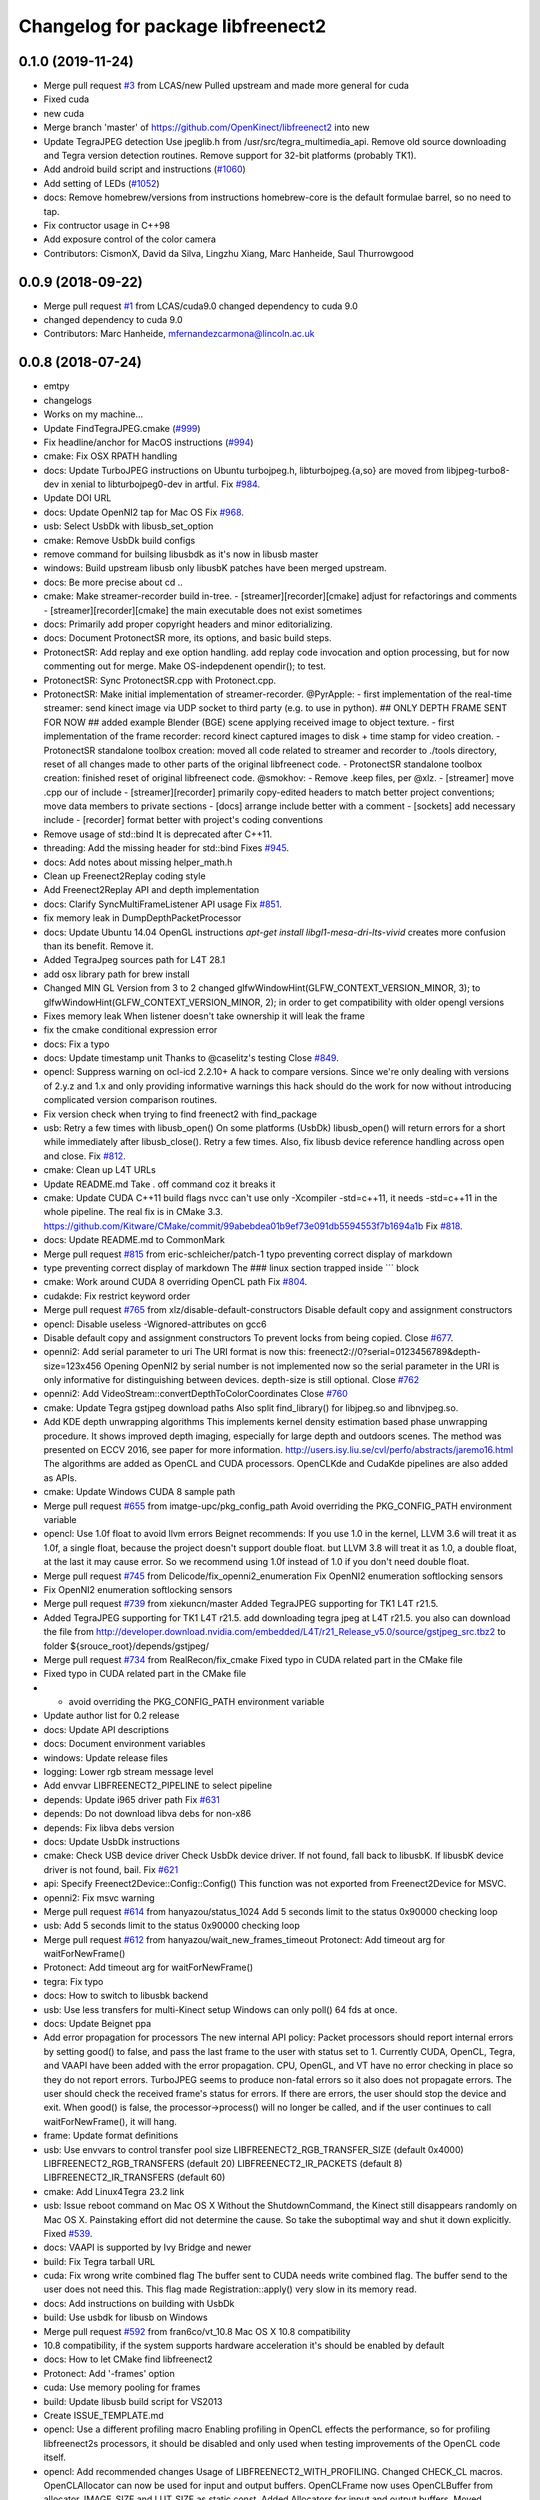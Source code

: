 ^^^^^^^^^^^^^^^^^^^^^^^^^^^^^^^^^^
Changelog for package libfreenect2
^^^^^^^^^^^^^^^^^^^^^^^^^^^^^^^^^^

0.1.0 (2019-11-24)
------------------
* Merge pull request `#3 <https://github.com/LCAS/libfreenect2/issues/3>`_ from LCAS/new
  Pulled upstream and made more general for cuda
* Fixed cuda
* new cuda
* Merge branch 'master' of https://github.com/OpenKinect/libfreenect2 into new
* Update TegraJPEG detection
  Use jpeglib.h from /usr/src/tegra_multimedia_api.
  Remove old source downloading and Tegra version detection routines.
  Remove support for 32-bit platforms (probably TK1).
* Add android build script and instructions (`#1060 <https://github.com/LCAS/libfreenect2/issues/1060>`_)
* Add setting of LEDs (`#1052 <https://github.com/LCAS/libfreenect2/issues/1052>`_)
* docs: Remove homebrew/versions from instructions
  homebrew-core is the default formulae barrel, so no need to tap.
* Fix contructor usage in C++98
* Add exposure control of the color camera
* Contributors: CismonX, David da Silva, Lingzhu Xiang, Marc Hanheide, Saul Thurrowgood

0.0.9 (2018-09-22)
------------------
* Merge pull request `#1 <https://github.com/LCAS/libfreenect2/issues/1>`_ from LCAS/cuda9.0
  changed dependency to cuda 9.0
* changed dependency to cuda 9.0
* Contributors: Marc Hanheide, mfernandezcarmona@lincoln.ac.uk

0.0.8 (2018-07-24)
------------------
* emtpy
* changelogs
* Works on my machine...
* Update FindTegraJPEG.cmake (`#999 <https://github.com/LCAS/libfreenect2/issues/999>`_)
* Fix headline/anchor for MacOS instructions (`#994 <https://github.com/LCAS/libfreenect2/issues/994>`_)
* cmake: Fix OSX RPATH handling
* docs: Update TurboJPEG instructions on Ubuntu
  turbojpeg.h, libturbojpeg.{a,so} are moved from libjpeg-turbo8-dev in xenial to libturbojpeg0-dev in artful.
  Fix `#984 <https://github.com/LCAS/libfreenect2/issues/984>`_.
* Update DOI URL
* docs: Update OpenNI2 tap for Mac OS
  Fix `#968 <https://github.com/LCAS/libfreenect2/issues/968>`_.
* usb: Select UsbDk with libusb_set_option
* cmake: Remove UsbDk build configs
* remove command for builsing libusbdk as it's now in libusb master
* windows: Build upstream libusb only
  libusbK patches have been merged upstream.
* docs: Be more precise about cd ..
* cmake: Make streamer-recorder build in-tree.
  - [streamer][recorder][cmake] adjust for refactorings and comments
  - [streamer][recorder][cmake] the main executable does not exist sometimes
* docs: Primarily add proper copyright headers and minor editorializing.
* docs: Document ProtonectSR more, its options, and basic build steps.
* ProtonectSR: Add replay and exe option handling.
  add replay code invocation and option processing, but for now
  commenting out for merge. Make OS-indepdenent opendir(); to test.
* ProtonectSR: Sync ProtonectSR.cpp with Protonect.cpp.
* ProtonectSR: Make initial implementation of streamer-recorder.
  @PyrApple:
  - first implementation of the real-time streamer:
  send kinect image via UDP socket to third party
  (e.g. to use in python).
  ## ONLY DEPTH FRAME SENT FOR NOW ##
  added example Blender (BGE) scene applying
  received image to object texture.
  - first implementation of the frame recorder:
  record kinect captured images to disk
  + time stamp for video creation.
  - ProtonectSR standalone toolbox creation: moved all code related
  to streamer and recorder to ./tools directory, reset of all
  changes made to other parts of the original libfreenect code.
  - ProtonectSR standalone toolbox creation:
  finished reset of original libfreenect code.
  @smokhov:
  - Remove .keep files, per @xlz.
  - [streamer] move .cpp our of include
  - [streamer][recorder] primarily copy-edited headers to match better
  project conventions; move data members to private sections
  - [docs] arrange include better with a comment
  - [sockets] add necessary include
  - [recorder] format better with project's coding conventions
* Remove usage of std::bind
  It is deprecated after C++11.
* threading: Add the missing header for std::bind
  Fixes `#945 <https://github.com/LCAS/libfreenect2/issues/945>`_.
* docs: Add notes about missing helper_math.h
* Clean up Freenect2Replay coding style
* Add Freenect2Replay API and depth implementation
* docs: Clarify SyncMultiFrameListener API usage
  Fix `#851 <https://github.com/LCAS/libfreenect2/issues/851>`_.
* fix memory leak in DumpDepthPacketProcessor
* docs: Update Ubuntu 14.04 OpenGL instructions
  `apt-get install libgl1-mesa-dri-lts-vivid` creates more confusion than its benefit. Remove it.
* Added TegraJpeg sources path for L4T 28.1
* add osx library path for brew install
* Changed MIN GL Version from 3 to 2
  changed glfwWindowHint(GLFW_CONTEXT_VERSION_MINOR, 3); to glfwWindowHint(GLFW_CONTEXT_VERSION_MINOR, 2); in order to get compatibility with older opengl versions
* Fixes memory leak
  When listener doesn't take ownership it will leak the frame
* fix the cmake conditional expression error
* docs: Fix a typo
* docs: Update timestamp unit
  Thanks to @caselitz's testing
  Close `#849 <https://github.com/LCAS/libfreenect2/issues/849>`_.
* opencl: Suppress warning on ocl-icd 2.2.10+
  A hack to compare versions. Since we're only dealing with
  versions of 2.y.z and 1.x and only providing informative
  warnings this hack should do the work for now without
  introducing complicated version comparison routines.
* Fix version check when trying to find freenect2 with find_package
* usb: Retry a few times with libusb_open()
  On some platforms (UsbDk) libusb_open() will return errors for a
  short while immediately after libusb_close(). Retry a few times.
  Also, fix libusb device reference handling across open and close.
  Fix `#812 <https://github.com/LCAS/libfreenect2/issues/812>`_.
* cmake: Clean up L4T URLs
* Update README.md
  Take . off command coz it breaks it
* cmake: Update CUDA C++11 build flags
  nvcc can't use only -Xcompiler -std=c++11, it needs -std=c++11 in the whole
  pipeline.
  The real fix is in CMake 3.3.
  https://github.com/Kitware/CMake/commit/99abebdea01b9ef73e091db5594553f7b1694a1b
  Fix `#818 <https://github.com/LCAS/libfreenect2/issues/818>`_.
* docs: Update README.md to CommonMark
* Merge pull request `#815 <https://github.com/LCAS/libfreenect2/issues/815>`_ from eric-schleicher/patch-1
  typo preventing correct display of markdown
* type preventing correct display of markdown
  The ### linux section trapped inside \`\`\` block
* cmake: Work around CUDA 8 overriding OpenCL path
  Fix `#804 <https://github.com/LCAS/libfreenect2/issues/804>`_.
* cudakde: Fix restrict keyword order
* Merge pull request `#765 <https://github.com/LCAS/libfreenect2/issues/765>`_ from xlz/disable-default-constructors
  Disable default copy and assignment constructors
* opencl: Disable useless -Wignored-attributes on gcc6
* Disable default copy and assignment constructors
  To prevent locks from being copied.
  Close `#677 <https://github.com/LCAS/libfreenect2/issues/677>`_.
* openni2: Add serial parameter to uri
  The URI format is now this:
  freenect2://0?serial=0123456789&depth-size=123x456
  Opening OpenNI2 by serial number is not implemented now
  so the serial parameter in the URI is only informative for
  distinguishing between devices. depth-size is still optional.
  Close `#762 <https://github.com/LCAS/libfreenect2/issues/762>`_
* openni2: Add VideoStream::convertDepthToColorCoordinates
  Close `#760 <https://github.com/LCAS/libfreenect2/issues/760>`_
* cmake: Update Tegra gstjpeg download paths
  Also split find_library() for libjpeg.so and libnvjpeg.so.
* Add KDE depth unwrapping algorithms
  This implements kernel density estimation based phase unwrapping
  procedure. It shows improved depth imaging, especially for large depth and
  outdoors scenes. The method was presented on ECCV 2016, see paper for more
  information.
  http://users.isy.liu.se/cvl/perfo/abstracts/jaremo16.html
  The algorithms are added as OpenCL and CUDA processors. OpenCLKde and CudaKde
  pipelines are also added as APIs.
* cmake: Update Windows CUDA 8 sample path
* Merge pull request `#655 <https://github.com/LCAS/libfreenect2/issues/655>`_ from imatge-upc/pkg_config_path
  Avoid overriding the PKG_CONFIG_PATH environment variable
* opencl: Use 1.0f float to avoid llvm errors
  Beignet recommends:
  If you use 1.0 in the kernel, LLVM 3.6 will treat it as 1.0f, a
  single float, because the project doesn't support double float.
  but LLVM 3.8 will treat it as 1.0, a double float, at the last
  it may cause error.  So we recommend using 1.0f instead of 1.0
  if you don't need double float.
* Merge pull request `#745 <https://github.com/LCAS/libfreenect2/issues/745>`_ from Delicode/fix_openni2_enumeration
  Fix OpenNI2 enumeration softlocking sensors
* Fix OpenNI2 enumeration softlocking sensors
* Merge pull request `#739 <https://github.com/LCAS/libfreenect2/issues/739>`_ from xiekuncn/master
  Added TegraJPEG supporting for TK1 L4T r21.5.
* Added TegraJPEG supporting for TK1 L4T r21.5.
  add downloading tegra jpeg at L4T r21.5.
  you also can download the file from http://developer.download.nvidia.com/embedded/L4T/r21_Release_v5.0/source/gstjpeg_src.tbz2 to folder ${srouce_root}/depends/gstjpeg/
* Merge pull request `#734 <https://github.com/LCAS/libfreenect2/issues/734>`_ from RealRecon/fix_cmake
  Fixed typo in CUDA related part in the CMake file
* Fixed typo in CUDA related part in the CMake file
* - avoid overriding the PKG_CONFIG_PATH environment variable
* Update author list for 0.2 release
* docs: Update API descriptions
* docs: Document environment variables
* windows: Update release files
* logging: Lower rgb stream message level
* Add envvar LIBFREENECT2_PIPELINE to select pipeline
* depends: Update i965 driver path
  Fix `#631 <https://github.com/LCAS/libfreenect2/issues/631>`_
* depends: Do not download libva debs for non-x86
* depends: Fix libva debs version
* docs: Update UsbDk instructions
* cmake: Check USB device driver
  Check UsbDk device driver. If not found, fall back to libusbK.
  If libusbK device driver is not found, bail.
  Fix `#621 <https://github.com/LCAS/libfreenect2/issues/621>`_
* api: Specify Freenect2Device::Config::Config()
  This function was not exported from Freenect2Device for MSVC.
* openni2: Fix msvc warning
* Merge pull request `#614 <https://github.com/LCAS/libfreenect2/issues/614>`_ from hanyazou/status_1024
  Add 5 seconds limit to the status 0x90000 checking loop
* usb: Add 5 seconds limit to the status 0x90000 checking loop
* Merge pull request `#612 <https://github.com/LCAS/libfreenect2/issues/612>`_ from hanyazou/wait_new_frames_timeout
  Protonect: Add timeout arg for waitForNewFrame()
* Protonect: Add timeout arg for waitForNewFrame()
* tegra: Fix typo
* docs: How to switch to libusbk backend
* usb: Use less transfers for multi-Kinect setup
  Windows can only poll() 64 fds at once.
* docs: Update Beignet ppa
* Add error propagation for processors
  The new internal API policy:
  Packet processors should report internal errors by setting
  good() to false, and pass the last frame to the user with
  status set to 1.
  Currently CUDA, OpenCL, Tegra, and VAAPI have been added
  with the error propagation. CPU, OpenGL, and VT have no
  error checking in place so they do not report errors.
  TurboJPEG seems to produce non-fatal errors so it also
  does not propagate errors.
  The user should check the received frame's status
  for errors. If there are errors, the user should stop the
  device and exit.
  When good() is false, the processor->process()
  will no longer be called, and if the user continues to
  call waitForNewFrame(), it will hang.
* frame: Update format definitions
* usb: Use envvars to control transfer pool size
  LIBFREENECT2_RGB_TRANSFER_SIZE (default 0x4000)
  LIBFREENECT2_RGB_TRANSFERS (default 20)
  LIBFREENECT2_IR_PACKETS (default 8)
  LIBFREENECT2_IR_TRANSFERS (default 60)
* cmake: Add Linux4Tegra 23.2 link
* usb: Issue reboot command on Mac OS X
  Without the ShutdownCommand, the Kinect still disappears randomly
  on Mac OS X. Painstaking effort did not determine the cause.
  So take the suboptimal way and shut it down explicitly.
  Fixed `#539 <https://github.com/LCAS/libfreenect2/issues/539>`_.
* docs: VAAPI is supported by Ivy Bridge and newer
* build: Fix Tegra tarball URL
* cuda: Fix wrong write combined flag
  The buffer sent to CUDA needs write combined flag.  The buffer send
  to the user does not need this.
  This flag made Registration::apply() very slow in its memory read.
* docs: Add instructions on building with UsbDk
* build: Use usbdk for libusb on Windows
* Merge pull request `#592 <https://github.com/LCAS/libfreenect2/issues/592>`_ from fran6co/vt_10.8
  Mac OS X 10.8 compatibility
* 10.8 compatibility, if the system supports hardware acceleration it's should be enabled by default
* docs: How to let CMake find libfreenect2
* Protonect: Add '-frames' option
* cuda: Use memory pooling for frames
* build: Update libusb build script for VS2013
* Create ISSUE_TEMPLATE.md
* opencl: Use a different profiling macro
  Enabling profiling in OpenCL effects the performance, so for
  profiling libfreenect2s processors, it should be disabled and only
  used when testing improvements of the OpenCL code itself.
* opencl: Add recommended changes
  Usage of LIBFREENECT2_WITH_PROFILING.
  Changed CHECK_CL macros.
  OpenCLAllocator can now be used for input and output buffers.
  OpenCLFrame now uses OpenCLBuffer from allocator.
  IMAGE_SIZE and LUT_SIZE as static const.
  Added Allocators for input and output buffers.
  Moved allocate_opencl to top.
  Added good() method.
* opencl: Use more concise error checking macro
  Changed filling methods to return a bool on success, making macro
  LOG_CL_ERROR obsolete.
* opencl: Add optional profiling
  Added (optional) profiling of OpenCL kernels.
  Reverted back to calculating sine and cosine on the GPU.
* opencl: Use pinned memory buffers and frames
* opencl: allocate OpenCL buffers on initialization
  Removed arrays for tables and allocated OpenCL buffers on
  initialization.
  loadXZTables, loadLookupTable and loadP0TablesFromCommandResponse
  will now directly write to the OpenCL buffers.
* opencl: Use precomputed sin/cos tables
  Instead of computing the sine and cosine for the p0 table and the
  phases on the GPU, they are now precomputed once on the CPU.
  Details: Replaced sin(a+b) by sin(a)*cos(b)+cos(a)*sin(b), where
  sin(a),cos(b),cos(a),sin(b) are stored in a LUT.  Simplyfied
  processPixelStage1 code and removed processMeasurementTriple.
  Moved one if from decodePixelMeasurement to processPixelStage1.
  Removed the first part of `valid && any(...)` because valid has been
  checked before.
* Merge pull request `#583 <https://github.com/LCAS/libfreenect2/issues/583>`_ from fran6co/vt_10.9
  Using 10.9 available API for VideoToolbox
* Using 10.9 available API for VideoToolbox
* logging: Add an option to collect profiling
  Use cmake -DENABLE_PROFILING=ON (OFF by default).
* threading: Set thread names for perf
* Protonect: Add argument to select GPU
* cmake: Build CUDA 6.5 object without C++11
  CUDA 7.0 is the first version that supports C++11.
  Though linking C++11 objects with non-C++11 ones is problematic.
* logging: Remove std::string from internal API
  The internal logging API is used by the CUDA processor.
  For CUDA 6.5 and -DENABLE_CXX11=ON, the cuda object is compiled
  with C++98 and other objects with C++11. Thus remove std::string
  for being incompatible ABI across C++98 and C++11.
* docs: Add instructions about Jetson and others
* tegra: Add build support
* tegra: Add Tegra JPEG decoder
* Merge pull request `#575 <https://github.com/LCAS/libfreenect2/issues/575>`_ from fran6co/patch-1
  Error when using C++11 std threading
* Error when using C++11 std threading
* allocator: Use unique_lock for condvar
  Fix a FTBFS with C++11.
* vaapi: Fix a missed vaUnmap
* docs: Add CUDA instructions
* cmake: Fix path separator being escaped on Windows
* cuda: Use zerocopy pinned memory
* cuda: Optimize math
* cuda: Add build support
* cuda: Add CUDA depth processor
* docs: Update Windows OpenCL download
  Intel OpenCL SDK 2016 is available for download
* build: Update libusb build script
  Josh Blake's winiso is now broken by merge conflicts.
  Provide a new libusb winiso branch to solve the conflicts.
* usb: Do not reboot
  Freenect2Device::close() issues ShutdownCommand which reboots
  the device and makes it disappear for 3 seconds.
  Do not do that.
* Fix a memory leak
* vaapi: Use zerocopy memory pool for frames
* sync listener: discard new frames if not released
  Before the user releases the frame map, SyncMultiFrameListener
  saves the frame within. SyncMultiFrameListener also discards
  new frames after it already saves one frame. This effectively
  creates a triple buffer, and is not supported by PoolAllocator
  of size 2.
  To remove the triple buffer, now SyncMultiFrameListener returns
  false and does not save any frames before the user releases
  the frame map.
* allocator: Handle unordered allocate()/free()
  Due to the frame listener API, its exchange of frames will be
  unordered unlike that between stream parsers and processors.
  `lock(); next = !next` cannot handle unordered allocate()/
  free(). `try_lock(); lock();` will waste time on the second
  when the first becomes available shortly after.
  Use a conditional variable to handle this.
* cmake: Print feature list
* docs: Add VAAPI dependency instructions
* vaapi: Use more zero-copy operations
  Provide memory-mapped packet buffers allocated by VA-API to the
  RGB stream parser to save a 700KB malloc & memcpy.
  Reuse decoding results from the first JPEG packet for all
  following packets, assuming JPEG coding parameters do not change
  based on some testing.
* vaapi: Remove a 8MB memcpy
* vaapi: Add build support
* vaapi: Add VA-API JPEG decoder
* Refactor DoubleBuffer with memory pools
* Change *RgbPacketProcessor::process() to public
  It was somehow protected accidentally.
* Merge pull request `#574 <https://github.com/LCAS/libfreenect2/issues/574>`_ from hanyazou/delay_start_stream
  Delay start stream in OpenNI2 driver
* openni2: Delay start streaming
* openni2: Add Freenect2Driver::DriverImpl class
* Fix zero length resources array
* vt: Remove incorrectly marked API
* docs: Rewrite README build instructions
* usb: Fix typos in error reporting
  The typos made iai_kinect2 hang.
  Fixes `#570 <https://github.com/LCAS/libfreenect2/issues/570>`_
* Set 0.2 version (in development, not released)
* cmake: Fix old find_package UPPERCASE_FOUND
  We use OriginalCase_FOUND to detect package presence,
  but old CMake only provides UPPERCASE_FOUND.
  Use FOUND_VAR to specify OriginalCase_FOUND.
* cmake: Detect missing rgb processor at build time
  Users get segfaults when they built the new code with
  the old CMake cache, which has no support macro of TurboJPEG.
* Remove test_opengl_depth_packet_processor.cpp
  Dumping of raw USB data and device tables is now provided by
  Dump Processors.
* usb: Add more error checking
  Except in Freenect2Device::stop(), which tries the best to stop.
* usb: Move byte parsing code to response.h
  Out from libfreenect2.cpp
  Also unify the response variable type in parsing functions
  to std::vector from (const unsigned char *, int).
* usb: Check CommandTransaction received length
* usb: Add error reporting to CommandTransaction
  Fix memory management with std::vector
* Add ability to disable RGB or depth stream
  Users want to save USB bandwidth and CPU if they don't use
  RGB or depth.
  Add new `startStreams(bool rgb, bool depth)` to Freenect2Device
  Add options `-norgb -nodepth` to Protonect
* Revert "Fallback is always TurboJPEG"
  This reverts commit c3f9aaeac19be3c19f543881e32696ff7f1ba7bc.
  I changed the original commit to use TurboJpegRgbPacketProcessor
  as the fallback always without checking its macro. It would FTBFS
  when TurboJPEG is not enabled.
* Missing frame parameters
* Fallback is always TurboJPEG
* Merge pull request `#365 <https://github.com/LCAS/libfreenect2/issues/365>`_ from fran6co/vt_rgb
  New VideoToolbox rgb packet processor
* New VideoToolbox rgb packet processor
  Mac OS X >= 10.8 has hardware accelerated jpeg decoding (a bit hidden)
* Merge pull request `#549 <https://github.com/LCAS/libfreenect2/issues/549>`_ from matthieu-ft/master
  registration: Add depth-only methods
* registration: Add depth-only methods
  - undistortDepth() is the equivalent for apply() but without color
  - getPointXYZ() is the equivalent for getPointXYZRGB() without color
  This commit enables to work only with the depth without having to process the color image.
  Indeed, the implementation forces you so far to register the color image if you want
  to compute any 3D Point associated with a pixel value. This is time consuming and
  critical for applications that require to be run in real time.
* Merge pull request `#554 <https://github.com/LCAS/libfreenect2/issues/554>`_ from brendandburns/master
  dump: Add accessors for the various depth tables.
* Add accessors for the various depth tables.
* Merge pull request `#551 <https://github.com/LCAS/libfreenect2/issues/551>`_ from brendandburns/master
  Add a dump depth processor.  Reactivate the RGB dump processor.
* Add a dump depth processor.  Reactivate the RGB dump processor.
  Add a dump pipeline.
* Add Zenodo DOI badge
* docs: Provide a PPA for OpenNI2 on trusty
* cpu: Split case of r1yi bigger than 352
  Due to known range of the x coordinate, "rizi >> 4" cannot go beyond 352.
  The only way to get there is due to having an out-of-bound pixel (x, y) coordinate.
  Therefore, "return lut11to16[0]" happens only for a true boolean condition.
* cpu: Merge booleans, eliminate bfi and r4wi
* cpu: Move 'data' access function
  To the point where it is needed.
* cpu: Refactor processMeasurementTriple
* Adding in CLI -help option and -version option
* Merge pull request `#523 <https://github.com/LCAS/libfreenect2/issues/523>`_ from xlz/openni2
  OpenNI2 driver
* tools: Add mkcontrib.py
* openni2: Fix compiler warnings and extra headers
* openni2: Move method definitions out of headers
* openni2: Add build instructions
* openni2: Refactor setVideoMode() and getSensorInfo() in VideoStream class
* openni2: Add OpenKinect Project's license headers
* openni2: Use OpenNI2 logging functions/classes
* openni2: Add timestamp on the frames
* openni2: Add registration
  @HenningJ has the following contribution to this commit:
  Change copying of color images to reflect the change from BGR
  to BGRX color format.
* openni2: Add IrStream class
* openni2: Add proper build system
  make install to copy libfreenect2-openni2* to lib/OpenNI2/Drivers.
  make install-openni2 to cmake -E copy_directory OpenNI2/Drivers
* openni2: Adapt to libfreenect2 API
  Test with /opt/OpenNI2/Tools/NiViewer.
* openni2: Copy OpenNI2-FreenectDriver
  From libfreenect 89f77f6d2c23876936af65766a4c140898bc3ea8
* Add a maintainer
* Merge pull request `#530 <https://github.com/LCAS/libfreenect2/issues/530>`_ from xlz/release-cleanup
  Release cleanup, fix memleaks, packaging helpers.
* Merge pull request `#520 <https://github.com/LCAS/libfreenect2/issues/520>`_ from xlz/macosx-opengl32
  opengl: Lower version to 3.2 for older Mac OSX
* Add windows packaging script and text
* Merge pull request `#526 <https://github.com/LCAS/libfreenect2/issues/526>`_ from xlz/libusb-msvc2015
  Update libusb build script for msvc 2015
* Update libusb build script for msvc 2015
  libusb upstream has merged msvc 2015 support.
* Merge pull request `#521 <https://github.com/LCAS/libfreenect2/issues/521>`_ from xlz/usb-troubleshooting
  Usb troubleshooting docs, closes `#516 <https://github.com/LCAS/libfreenect2/issues/516>`_.
* cmake: Fix a typo in FindLibUSB.cmake
  This typo made it unclear why libusb is not found.
  Reported in `#459 <https://github.com/LCAS/libfreenect2/issues/459>`_, `#512 <https://github.com/LCAS/libfreenect2/issues/512>`_, `#458 <https://github.com/LCAS/libfreenect2/issues/458>`_, `#495 <https://github.com/LCAS/libfreenect2/issues/495>`_.
* docs: Mitigate memory fragmentation
  Reported in `#516 <https://github.com/LCAS/libfreenect2/issues/516>`_.
* usb: Suggest LIBUSB_DEBUG=3 for troubleshooting
  LIBUSB_DEBUG=4 is too verbose and mostly useless.
* opengl: Lower version to 3.2 for older Mac OSX
  Proposed by @robozo in `#519 <https://github.com/LCAS/libfreenect2/issues/519>`_.
* Update README.md
* Add missing comment about onNewFrame return value
  Discussion in `#353 <https://github.com/LCAS/libfreenect2/issues/353>`_
* Update README.md
* Update README.md
* typo fix
* extend TOC
* typo fix
* add TOC with link to API docs
* Plug some memory leaks
  viewer.{h,cpp} are ignored this time.
* Fix up coding style to suppress -Wall warnings
* cmake: Add release versioning variables
  Also use shared library versioning .so.x.y.z
  To create a new release, edit the main CMakeLists.txt and change
  PROJECT_VER_PATCH, _MINOR, or _MAJOR.
  CMake's builtin PROJECT_VERSION\_* variables are not backward
  compatible and not used here.
* Organize miscellaneous platform specific files
* docs: Remove GPL Doxyfile comments
  These comments come from Doxygen code and are licensed under GPL
  only. To avoid incompatibility with Apache license, remove them.
* docs: Organize docs and doxygen files together
* Merge pull request `#507 <https://github.com/LCAS/libfreenect2/issues/507>`_ from xlz/preemptive-api-expansion
  Preemptive API expansion
* Merge pull request `#499 <https://github.com/LCAS/libfreenect2/issues/499>`_ from RyanGordon/viewer_memory_leak_fix
  Fix Memory Leak in Viewer.cpp
* Merge pull request `#494 <https://github.com/LCAS/libfreenect2/issues/494>`_ from xlz/mostly-usb-fixes
  Mostly usb fixes
* api: Add status and pixel format fields to Frame
* api: Add return values to Freenect2Device methods
* examples: Show how to pause
* Deallocate VAO and VBO in viewer.cpp so that memory doesn't leak within the GL library
* usb: Add proper warmup sequence
* usb: Request exact size in bulk transfers
  To avoid a lot of
  WARN Event TRB for slot 1 ep 2 with no TDs queued?
  in dmesg.
* usb: Print correct firmware version number
  Blob `#3 <https://github.com/LCAS/libfreenect2/issues/3>`_ is the main one in the firmware's 7 blobs, and should
  represent version of other blobs, except the bootloader blobs
  which is never updated and not to be bothered with about their
  versions.
  The official SDK uses only blob `#3 <https://github.com/LCAS/libfreenect2/issues/3>`_ to report the version. Use it
  for the version number here.
* opencl: Make Beignet to work by default
  Beignet performs self-test and fails for Haswell and kernel 4.0-.
  These environment variables override the self-test.
  Set the variables by default:
  export OCL_IGNORE_SELF_TEST=1
  export OCL_STRICT_CONFORMANCE=0
* Merge pull request `#486 <https://github.com/LCAS/libfreenect2/issues/486>`_ from RyanGordon/bug/protonect_fullwindow_render
  Viewer Scaling Fix
* Fixing slight cropping within viewer
* Patch for viewer scaling in retina displays, contributed by @pookiefoof
* Merge pull request `#490 <https://github.com/LCAS/libfreenect2/issues/490>`_ from xlz/msvc-symbol-resolving
  Fix MSVC FTBFS, closes `#489 <https://github.com/LCAS/libfreenect2/issues/489>`_
* api: Revert workaround in cdd4f06
  The workaround broke MSVC building. MSVC refuses to resolve the
  symbol because the return type is different, which was the
  point of the workaround.
  Alternative workarounds would make it more a mess. I have sent a
  patch to iai_kinect2 directly to use new API.
* Fixing width/height calculation so that each of the 4 viewports has a equal share of the viewer
* Merge branch 'master' into bug/protonect_fullwindow_render
* Merge pull request `#477 <https://github.com/LCAS/libfreenect2/issues/477>`_ from xlz/api-docs
  API documentation
* docs: Remove duplicate comments in the code
  Some comments in the code are duplicate of those in the headers.
* docs: Add all API documentation
  Also fix a few inconsistencies in the code.
* docs: use cmake to configure doxyfile
* api: Follow up refactoring in Registration
* Merge pull request `#484 <https://github.com/LCAS/libfreenect2/issues/484>`_ from ludiquechile/patch-1
  registration.cpp merge fix
* registration.cpp merge fix
  https://github.com/OpenKinect/libfreenect2/pull/441
* Merge pull request `#441 <https://github.com/LCAS/libfreenect2/issues/441>`_ from giacomodabisias/master
  add external allocation parameter for color offset map
* Merge pull request `#479 <https://github.com/LCAS/libfreenect2/issues/479>`_ from xlz/frame-api
  Forward ABI compatibility of Frame
* api: Allow Frame to use external memory
  Frame allocates memory with new[] by default. Provide a way to not
  do that.
* Merge pull request `#476 <https://github.com/LCAS/libfreenect2/issues/476>`_ from xlz/api-cleanup
  API cleanup/refactoring
* cmake: add freenect2_INCLUDE_DIRS
  iai_kinect2 expects this.
* api: Work around setConfiguration in iai_kinect2
  iai_kinect2 used p->getDepthPacketProcessor()->setConfiguration()
  to configure the device. This is deprecated, but here provides
  compatibility for such usage.
* api: Hide private functions in Registation
  Registration class is marked as API. Private functions in
  Registration got exported as symbols.
  Avoid that.
* api: Hide protected function in Freenect2
  Freenect2 class is marked as API. A protected function in
  Freenect2 got exported as a symbol.
  Avoid that.
* api: Remove the abstract class PacketPipeline
  It is a useless duplicate of BasePacketPipeline.
* api: Add a function to configure depth processors
  Since direct access to depth processors is removed, add
  Freenect2Device::setConfiguration() to allow users to
  configure depth processors. This design is consistent with
  IrCameraParams also being processed in Freenect2Device.
* api: Remove packet processors from public API
  Packet processors should not appear in public API. Users never
  directly interact with these classes.
* api: Move packet processor headers to internal
  File moving only.
  Prepare to remove packet processor classes from public API.
* Merge pull request `#465 <https://github.com/LCAS/libfreenect2/issues/465>`_ from stfuchs/feature/camera-settings
  Feature/camera settings
* Merge pull request `#472 <https://github.com/LCAS/libfreenect2/issues/472>`_ from xlz/opencl-platforms
  Add some OpenCL instructions to README
* docs: OpenCL instructions for Mali, Intel etc.
* Merge pull request `#469 <https://github.com/LCAS/libfreenect2/issues/469>`_ from rahulraw/master
  quick README fix
* Merge pull request `#470 <https://github.com/LCAS/libfreenect2/issues/470>`_ from vinouz/patch-1
  Changed gaussian kernel coefficients so that total is 1.0f (was 0.9999999f)
* Update depth_packet_processor.cpp
  Changed gaussian kernel coefficients to have a sum equal to 1.0f
* Update depth_packet_processor.cpp
  Just a check, like in cocktails with 4 thirds....
* quick README fix
* Fixed logic to render the 4 frames in the full window. Also handle window resizing.
* changed default values to 0
* checkout libusb 1.0.20 for manual install, closes `#466 <https://github.com/LCAS/libfreenect2/issues/466>`_
* changed default exposure to 30
* added doxygen comments
* store camera settings in Frame
  Conflicts:
  include/libfreenect2/frame_listener.hpp
  include/libfreenect2/rgb_packet_processor.h
* Merge pull request `#463 <https://github.com/LCAS/libfreenect2/issues/463>`_ from RyanGordon/update_readme
  Updating README to remove no-longer relevant section
* Updating README to remove no-longer relevant section
* typo fix
* Merge pull request `#450 <https://github.com/LCAS/libfreenect2/issues/450>`_ from alberth/cmake_doxygen_config
  Add doxygen configuration and target to cmake
* Merge pull request `#429 <https://github.com/LCAS/libfreenect2/issues/429>`_ from xlz/build-cleanup
  Assorted fixes and cleanup for 0.1
* Merge pull request `#435 <https://github.com/LCAS/libfreenect2/issues/435>`_ from fran6co/fix-apple
  Fixes missing subpackets in OS X
* Add doxygen configuration and target to cmake
  After generating the Makefile, documentation is generated by issueing "make
  doc", and ends up in the "doc" sub-directory in the build directory.
* logging: Fix cerr/cout according to level
  Previously the logging level was reversed for adding a None level,
  but the selection of cerr or cout was not reversed. Fix that.
* examples: Output usage by default
* docs: update README.md
* Fixes "subpacket too large", "not all subsequences received" and LIBUSB_ERROR_OTHER errors for OS X
* fixes wrong function parameter comment
* docs: Fix installation scripts
  Mac OSX users should use package managers to install libusb
  and glfw3. cl.hpp no longer needs downloading.
  Fix install_ubuntu.sh to download debs properly for ARM users.
* cmake: Fix MSVC warnings
* opencl: Improve compatibility
  Add a copy FindOpenCL.cmake from CMake 3.1.0 verbatim except the
  CMake BSD license header, and a path edit.
  Check if libOpenCL.so is compatible with CL/cl.h. If not, issue
  a warning, and revert to OpenCL 1.1 for the processor. Otherwise
  use OpenCL 1.2.
  This should provide a proper solution to the issue in `#167 <https://github.com/LCAS/libfreenect2/issues/167>`_.
* opencl: Add a copy of cl.hpp 1.2 from khronos.org
  opencl-headers of Debian stretch+ and Ubuntu wily+ no longer carry
  cl.hpp. Mac OSX Xcode also does not have cl.hpp.
  Use a local copy to avoid asking users to download cl.hpp which
  requires root to install and may break API beyond control of
  libfreenect2.
  This updated local copy will also solve compiling errors
  "_mm_mfence not declared" in `#139 <https://github.com/LCAS/libfreenect2/issues/139>`_ and `#250 <https://github.com/LCAS/libfreenect2/issues/250>`_.
* cmake: Require libusb 1.0.20 on Linux
  Tell users at configure time libusb 1.0.19 does not work.
  But do not enforce this on Windows or Mac OSX.
* opengl: Fix OpenGL 3.1 support on Windows
  Properly check version and report error in the viewer.
  In OpenGL processor, FBOs must have read buffer properly set up.
  It's possible viewer's shader version 330 needs to be ported to
  version 140, but no bugs were encountered at the moment.
* cmake: Copy DLLs with executables on Windows
  Subsumes PR `#282 <https://github.com/LCAS/libfreenect2/issues/282>`_.
* cmake: Use proper output directories
  EXECUTABLE_OUTPUT_PATH and LIBRARY_OUTPUT_PATH are deprecated
  by CMake. Use proper variables and also set up output path
  for DLLs.
* logging: Improve packet loss messages
  Avoid flooding of packet loss messages on Windows because the
  console is very slow.
  Fix packet loss counting.
* cmake: Fix rebuilding error with stale cache files
  check_c_source_compiles would generate wrong files if the user
  does not set correct variables initially even given correct values
  later. Protect against this scenario.
  This should fix `#418 <https://github.com/LCAS/libfreenect2/issues/418>`_.
  Also remove "-MT" flags for MSVC which seems to do no good here.
* cmake: Improve Visual Studio 2015 support
  Add VS 2015 detection.
  Add scripts for building libusb with VS2013/2015 (in a Git Shell).
  Check MS64/dll paths for libusb, following the official binary
  release file structure.
* cmake: Improve find_library and link usage
  According to CMake docs, "link_directories() is rarely necessary".
  Therefore remove link_directories(), and use find_library()
  after pkg_check_modules() to obtain full paths of libraries.
  Because of policy change of CMP0063, only set visibility properties
  for freenect2. Do not make them global.
* cmake: Simplify export.h usage
  Rename it from "libfreenect2/libfreenect2_export.h" to
  <libfreenect2/export.h>.
* fixes memory deallocation
* Merge pull request `#379 <https://github.com/LCAS/libfreenect2/issues/379>`_ from xlz/remove-hardcode
  Generate depth tables with camera parameters
* makes the map for storing the color offset for each depth pixel a function parameter in order to make the user decide the allocation policy
* Merge pull request `#440 <https://github.com/LCAS/libfreenect2/issues/440>`_ from giacomodabisias/master
  fixes missing std::string include in libfreenect2.hpp
* fixes missing std::string include
* Generate depth tables with camera parameters
  The xtable, ztable, and 11to16 LUT can now be generated with
  camera parameters at runtime according to analysis in `#144 <https://github.com/LCAS/libfreenect2/issues/144>`_.
  The tables are generated during Freenect2Device::start(), and
  passed to depth processors.
  Users can provide custom camera parameters at runtime with new
  API: setIrCameraParams(), and setColorCameraParams(), and depth
  processors will use those instead of USB queried parameters.
  File loading functions in depth processors are removed.
  Hardcoded table binary files are removed.
* Merge pull request `#402 <https://github.com/LCAS/libfreenect2/issues/402>`_ from OpenKinect/floe-no-devtype-custom
  Get rid of CL_DEVICE_TYPE_CUSTOM
* Merge branch 'master' into floe-no-devtype-custom
* Merge pull request `#376 <https://github.com/LCAS/libfreenect2/issues/376>`_ from xlz/megarefactor
  0.1 release build system restructuring
* Get rid of CL_DEVICE_TYPE_CUSTOM
* Update README about restructuring
* Use CMake to generate LIBFREENECT2_API macro
* Separate public and internal API
  Several LIBFREENECT_API macros are removed from identifiers that
  are no longer public. Several headers are moved to internal
  directory and no longer exported.
  Build for Protonect out-of-tree with public API only. This provides
  a demo on how to use the public API.
  Protonect will be built by default in libfreenect2, controlled with
  BUILD_EXAMPLES.
* Do not generate resources in source tree
  Move generated config.h and resources.inc.h to build directory.
* Fix libfreenect2 build paths
  Remove Protonect definitions from the main CMakeLists.txt
  to `examples` directory.
  Fix *.bin paths.
  A few line-end whitespace deletions.
* Update .gitignore to new paths
  example/protonect is no more.
* Code restructuring
  Renaming only commit. Will not build.
* Remove old libfreenect2.h
  It can be found in commit history.
* Raise CMake version requirement to 2.18.12.1
  User reported error with 2.18.12 in `#363 <https://github.com/LCAS/libfreenect2/issues/363>`_. It seems before
  2.18.12.1 transitive dependencies are not correctly resolved.
* Allow custom RPATH settings
  Package distributors can use RPATH to specify local libusb.
* Use BUILD_SHARED_LIBS to control library type
  Right now both shared and static libraries are built at once
  without options for configuration.
  Use CMake standard variable BUILD_SHARED_LIBS to control the build
  type. Reusing shared library objects for static one is a bad idea
  because -fPIC results in slower static code with more bloat. Thus
  the option to build both at once is not provided. Users are free
  to rebuild with -DBUILD_SHARED_LIBS=OFF.
  This implements requests in `#292 <https://github.com/LCAS/libfreenect2/issues/292>`_ and `#263 <https://github.com/LCAS/libfreenect2/issues/263>`_, but reverting `#276 <https://github.com/LCAS/libfreenect2/issues/276>`_.
* Merge pull request `#397 <https://github.com/LCAS/libfreenect2/issues/397>`_ from Tabjones/master
  First prototype of computeCoordinates of point cloud
* converted rgb to float, to suit PointXYZRGB pcl structure
* updated getPointXYZRGB function, to compute a single point at a time
* first prototype of computeCoordinates, to be tested
* add comment about problems with PCI-E x1 slots
* Merge pull request `#393 <https://github.com/LCAS/libfreenect2/issues/393>`_ from xlz/macosx-opengl
  Fix GLFW setup on Mac OSX, closes `#386 <https://github.com/LCAS/libfreenect2/issues/386>`_
* opengl: Fix GLFW setup on Mac OSX
  Fix user reported error in `#386 <https://github.com/LCAS/libfreenect2/issues/386>`_.
  On Mac OSX, GLFW must be set up with OpenGL 3.2+, AND forward
  compatible, AND with core profile.
* Merge pull request `#391 <https://github.com/LCAS/libfreenect2/issues/391>`_ from xlz/null-filename
  Check NULL filename in the custom logger
* examples: Check NULL filename in the custom logger
  User reported error of opening NULL filename with debug profile.
* Merge pull request `#372 <https://github.com/LCAS/libfreenect2/issues/372>`_ from fran6co/stdlib
  stdlib threading is only available for c++11
* Merge pull request `#385 <https://github.com/LCAS/libfreenect2/issues/385>`_ from xlz/pr383fixed
  Minor bugfixes (logger, freestore handling), closes `#383 <https://github.com/LCAS/libfreenect2/issues/383>`_
* Fix mem free bug and null pointer error
  When exiting libfreenect2::CpuDepthPacketProcessor::process() is
  called but listener\_ pointer is NULL. Adding checking to listener\_.
  First time deleting not alloced mem pointer buffer\_ will fail.
  When creating Mat buffer\_ set it to NULL.
* Add logger.h and logging.h declaration to CMakeLists.txt
  Remove LOG\_* in external code in viewer.h to fix link error
  Add return to logging.cpp's stopTiming function to fix compile error
* Merge pull request `#380 <https://github.com/LCAS/libfreenect2/issues/380>`_ from alberth/add_doxydocs
  Add: Doxygen documentation comment for many of the classes.
* Add: Doxygen documentation comment for many of the classes.
* Merge pull request `#368 <https://github.com/LCAS/libfreenect2/issues/368>`_ from xlz/intel-opengl
  Intel Mesa OpenGL bug fixes and cleanup
* Output less warnings in depth stream parser
  Assembly errors and lost packets should not flood the log output.
* usb: Improve error reporting
* opengl: Clean up flextGL definitions
  Remove commented definitions. They can be found in commit history.
  Move OpenGL version check out of flextGL, and use LOG\_* macros
  for error reporting.
* opengl: Add error reporting at major positions
* opengl: Work around buggy booleans in Mesa
  Mesa 10.2.9 and older versions are oblivious to a behavior change
  in the CMP instruction on Intel CPU SandyBridge and newer.
  On SandyBridge and newer ones, CMP instruction sets all bits to one
  in dst register (-1) as boolean true value. Before that, only the
  LSB is set to one with other bits being undefined.
  Mesa 10.2.9 and older use XOR instruction on the LSB for the logical
  not operator, which produces -2 as boolean value for !true.
  The value is then used by SEL instruction in mix(), which compares
  the value with zero and does not clear high bits before that,
  selecting wrong components.
  A macro MESA_BUGGY_BOOL_CMP is added to forcibly convert -1 to 1
  for Mesa 10.2.9 and older before logical not result is used for
  mix(). The rest of comparison operators and conditionals are safe
  from this behavior.
  I could not independently reproduce this behavior in a seperate
  standalone problem. It is possibly because instruction generation
  varies from optimization.
  This behavior was fixed in Mesa upstream
  2e51dc838be177a09f60958da7d1d904f1038d9c, only appearing in 10.3+.
* opengl: Fix unsupported F32C3 format on Intel/Mesa
  F32C3 format is not supported on Intel/Mesa making FBOs incomplete.
  Just change F32C3 to F32C4, and vec3 output automatically expands
  to vec4.
  Also add completeness checks to each FBO.
* opengl: Limit texture size to 4k on Intel
  Intel/Mesa has GL_MAX_RECTANGLE_TEXTURE_SIZE=4096, but this was
  asking for 424*10.
  Drop the 10th frame which seems useless now, so the texture size
  works for Intel/Mesa.
* changed minimal opengl version to 3.1
* Merge pull request `#364 <https://github.com/LCAS/libfreenect2/issues/364>`_ from xlz/logging
  Logging refactoring continued
* Work around buggy OpenCL ICD loader
  ocl-icd under 2.2.3 calls dlopen() in its library constructor
  and accesses a thread local variable in the process. This causes
  all subsequent access to any other thread local variables to
  deadlock.
  The bug is fixed in ocl-icd 2.2.4, which is not in stable releases
  in Ubuntu or Debian. Thus this provides a workaround given buggy
  ocl-icd.
  To avoid access to thread local variable, errno, std::ostream
  with unitbuf, and exception handling in libstdc++ cannot be used.
  This commit checks ocl-icd version, and refactor the OpenCL
  processor to not use exceptions. Then disable unitbuf on std::cerr
  and disable all exceptions with -fno-exceptions (when available).
  This commit and the ocl-icd bug do not affect Mac OS X or Windows.
* Allow Protonect to run without a viewer
* Add an example on how to create custom logger
  Also export level2str() in Logger for external use.
* Move timing code into logging system
  Also implement a WithPerfLogging class based on timing code to
  remove duplicate timing code in several processors.
* Use LOG\_* macros in remaining classes
* Separate internal logging.h and API logger.h
  Also add a "None" logging level
  Thus remove NoopLogger, and sort logging levels by verbosity.
* Convert to a global static logger
  Before this commit, logger pointers get passed around through
  inheritance and manually constructed dependency assignment lists.
  The manual management is hard to scale with logging calls which
  can appear anywhere in the code.
  This commit implements a single global static logger for all
  Freenect2 contexts. It still can be replaced by different
  loggers, but only one at a time.
  Now it is the responsibility of each logging point to include
  libfreenect2/logging.h, which is not automatically included.
* Use LOG\_* macros in all classes except packet processors
* Changed LOG\_* macros to prepend function signature
* Initial log api definition
  fixed WithLogImpl::setLog; removed global ConsoleLog instance;
  updated Freenect2 to manage lifetime of Log instance
  renamed Log to Logger
  added LIBFREENECT2_API macro to logging classes
  added environment variable LIBFREENECT2_LOGGER_LEVEL to change
  default logger level, possible values
  'debug','info','warning','error'
  made logger level immutable
* Merge pull request `#374 <https://github.com/LCAS/libfreenect2/issues/374>`_ from fran6co/win32
  Fixes Windows compilation, closes `#373 <https://github.com/LCAS/libfreenect2/issues/373>`_
* Fixes Windows compilation
* stdlib threading is only available for c++11
  Mac OSX doesn't support thread_local, but libfreneect is not using it
* Merge pull request `#362 <https://github.com/LCAS/libfreenect2/issues/362>`_ from xlz/remove-opencv-docs
  Update OpenCV docs
* Remove README.depends.txt
  Total duplicate content from README.md
* Remove OpenCV references from README.md
* Merge pull request `#360 <https://github.com/LCAS/libfreenect2/issues/360>`_ from larshg/master
  Add postfix to have both debug and release libraries.
* Merge pull request `#361 <https://github.com/LCAS/libfreenect2/issues/361>`_ from fran6co/glviewer
  Removes opencv dependency, add OpenGL viewer & own timer class
* Removes Opencv for good
* Creates a timer class
* Fixes some compilation issues on Mac
* Added viewer to Protonect
  Added define for opencv to be able to use either opencv or opengl.
  Removed dublicate of flextGL .c/.h
* removed most of the opencv dependencies
  fixed compilation; fixed segfaults in CpuDepthPacketProcessor; disabled timing
* Merge pull request `#357 <https://github.com/LCAS/libfreenect2/issues/357>`_ from goldhoorn/fix_libusb_find_script
  Corrected handling of DEPENDS_DIR and extended description of it
* Add postfix for havng both debug and release libraries.
* Corrected handling of DEPENDS_DIR and extended description of it
* Merge pull request `#351 <https://github.com/LCAS/libfreenect2/issues/351>`_ from goldhoorn/fix_libusb_find_script
  Correct find_scrpipt for libusb
* Correct find_scrpipt for libusb
  The DEPENDS is only set for a local installation.
  Otherwise the system (global) one should used.
  Furthermore the check if libusb was actually found
  (even reuqired) was broken
* Merge pull request `#345 <https://github.com/LCAS/libfreenect2/issues/345>`_ from AliShug/master
  Remove `roundf()` use from Registration
* Merge pull request `#341 <https://github.com/LCAS/libfreenect2/issues/341>`_ from larshg/master
  Exit on opengl errors
* Remove `roundf()` use from Registration
  Replaces use of `roundf()` function in registration.cpp with `(int)(x +
  0.5f)` to allow compiling on older versions of MSVC.
* Exit on opengl (3.3) error.
  Added more error message if creation of flextgl, glfw or glfwwindow fails.
* Merge pull request `#328 <https://github.com/LCAS/libfreenect2/issues/328>`_ from xlz/macosx-docs
  Mac OS X docs update
* Update README.md
  Include build dependencies: wget, git, autotools
  Do not brew install libusb.
  Do not build turbojpeg from source.
  Do not cmake CMakeLists.txt in source directory.
* Update README.md
* Merge pull request `#326 <https://github.com/LCAS/libfreenect2/issues/326>`_ from floe/frame-align
  make sure data pointer in Frame object is 64-byte aligned
* amend pointer arithmetic (by @xlz), protect internals (by @christiankerl)
* remove useless include
* make sure data pointer in Frame object is 64-byte aligned
* Merge pull request `#324 <https://github.com/LCAS/libfreenect2/issues/324>`_ from floe/opencl-fix
  fix opencl rebuild after config change
* fix opencl rebuild after config change
* Update README.md
* Merge pull request `#317 <https://github.com/LCAS/libfreenect2/issues/317>`_ from floe/registration-hd
  allow supplying an external Frame for the depth buffer
* Merge pull request `#318 <https://github.com/LCAS/libfreenect2/issues/318>`_ from hanyazou/xcode-opencl-header
  Use newer OpenCL include path to save cl.hpp
* Use newer OpenCL include path to save cl.hpp
* allow supplying an external Frame for the depth buffer
* Merge pull request `#293 <https://github.com/LCAS/libfreenect2/issues/293>`_ from HenningJ/opencl-build
  Build OpenCL program as soon as the OpenCL device is initialized
* Merge pull request `#315 <https://github.com/LCAS/libfreenect2/issues/315>`_ from wiedemeyer/open_device_fix
  fixed memory leak in openDevice
* added note to header file.
* fixed memory leak due to unknown state of packet pipeline pointer.
* Update README.md
* Update README.md
* Merge pull request `#308 <https://github.com/LCAS/libfreenect2/issues/308>`_ from HenningJ/patch-1
  Raise required CMake version to 2.8.12
* Raise required CMake version to 2.8.12
* Build OpenCL program as soon as the OpenCL device is initialized.
  Before this, the program was built when the first frame arrives and the following frames were dropped, because building the program takes a while.
  Now, the program is built before the device is started. When the first frame arrives, it only needs to be initialized, which is quite fast.
* Merge pull request `#301 <https://github.com/LCAS/libfreenect2/issues/301>`_ from goldhoorn/comments
  Added comments for lib-names
* Merge pull request `#300 <https://github.com/LCAS/libfreenect2/issues/300>`_ from goldhoorn/fix_turbojpeg
  Extended name of libtubrojpeg for debian packaging
* Added comments for lib-names
* Merge pull request `#289 <https://github.com/LCAS/libfreenect2/issues/289>`_ from goldhoorn/pkg-config
  Added pkg-config file to support external library usages
* Merge pull request `#294 <https://github.com/LCAS/libfreenect2/issues/294>`_ from laborer2008/master
  Various small fixes
* Merge pull request `#299 <https://github.com/LCAS/libfreenect2/issues/299>`_ from xlz/ubuntu-deps
  Fix Ubuntu 14.04 installation issues
* Extended name of libtubrojpeg for debian packaging
* Fix Ubuntu 14.04 installation issues
  On Ubuntu 14.04, libturbojpeg.a and turbojpeg.h are provided by
  libjpeg-turbo8-dev, and libturbojpeg.so.0 is provided by
  libturbojpeg. Both packages are needed for building shared library.
  Also, libglfw3-doc requires unrelated dependency libjs-jquery.
  libglfw3-doc is not required for building and can be removed.
* Variable 'success' is reassigned a value before the old one has been used
* rethrow caught exception instead of creation a new one.
  See details: http://en.cppreference.com/w/cpp/language/throw
* throw operator is an exit point from the function. Next return is unnecessary
* More complete checking of Registration::apply() arguments:
  depth pointer is dereferenced afterwards and therefore should be controlled
* Merge pull request `#290 <https://github.com/LCAS/libfreenect2/issues/290>`_ from hanyazou/libfreenect2-h
  Fix compile error in libfreenect2.h
* Merge pull request `#253 <https://github.com/LCAS/libfreenect2/issues/253>`_ from wiedemeyer/improved_registration
  Added filtering of shadowed color regions to registration
* Fix compile error in libfreenect2.h
* Added pkg-config file to support external library usages
* Changed jpeg processor to always output BGRX format.
  Updated registration and removed handling of 3 byte color images.
  Updated protonect to display color image correct.
* updated protonect due to registration changes.
* small bug fix. always output 4 byte color image and alpha channel is set to zero.
* made filtering optional, but enabled by default.
* registration code can now handle 3 byte and 4 byte color images.
* implemented filtering of shadowed regions.
* added comments, moved an addition out of the loop, simplified color image boundary check.
* Apply will also undistort the depth image.
  Improved speed, there was still a double conversion in one if statement.
* fixed bug and simplified a formula.
* Improved speed of registration by factor 5.
  Changed type for registered image to libfreenect2::Frame, so that it is possible to check for correct size.
  Changed layout of maps to be similar to the image layout.
  Added a map for precomputed y color indices.
* Merge pull request `#276 <https://github.com/LCAS/libfreenect2/issues/276>`_ from floe/static_shared
  create static and shared library from same source build
* Merge pull request `#278 <https://github.com/LCAS/libfreenect2/issues/278>`_ from xlz/refactor-opencl
  Move loadBufferFromResources() to resource.h from OpenCL depth processor
* add special MSVC case for static library name
* Merge pull request `#279 <https://github.com/LCAS/libfreenect2/issues/279>`_ from xlz/docs
  Documentation update
* Docs: update Windows instructions
* Docs: OpenCL on Linux instructions
  Stolen from iai_kinect2.
* Docs: update Linux instructions
* Docs: update Mac OSX instructions
* Docs: update hardware compatibility notes
* Move loadBufferFromResources() to resource.h
  CUDA depth processor will also use this function.
* Merge pull request `#277 <https://github.com/LCAS/libfreenect2/issues/277>`_ from larshg/findlibusbfix
  Add libusb as a path_suffixes - as libusb doesn't have a include folder.
* Merge pull request `#275 <https://github.com/LCAS/libfreenect2/issues/275>`_ from xlz/transfer-pool
  Fix transfer pool thread safety
* Add libusb as a path_suffixes - as libusb doesn't have a include folder.
* create static and shared library from same source build
* move resources.inc to resources.inc.h so cmake knows how to handle it
* Merge pull request `#274 <https://github.com/LCAS/libfreenect2/issues/274>`_ from xlz/cmake
  CMake cleanup
* Fix a path typo in FindLibUSB.cmake
* Fix transfer pool thread safety
  Avoid unsafe access during transfer resubmission by refactoring
  TransferPool using std::vector.
  Wait for all transfers during cancellation.
* Use DEPENDS_DIR to simplify paths
* Clean up FindTurboJPEG.cmake on Linux/Mac/Win
* Fix coding style in FindTurboJPEG.cmake
* Simply FindLibUSB.cmake for Windows
  Also, do not maintain two libusb profiles (Release/Debug).
  The user can choose one to build libfreenect2 against.
* Clean up FindLibUSB.cmake on Linux and Mac OSX
* Move FindLibUsb-1.0.cmake to FindLibUSB.cmake
* Clean up FindGLFW3.cmake
* Merge pull request `#270 <https://github.com/LCAS/libfreenect2/issues/270>`_ from larshg/libusbFixs
  Added depends search path.
* Merge pull request `#269 <https://github.com/LCAS/libfreenect2/issues/269>`_ from larshg/findglfwfixes
  Added default install path to glfw on windows
* Merge pull request `#272 <https://github.com/LCAS/libfreenect2/issues/272>`_ from larshg/Dependsguidewindows
  Getting dependencies on windows.
* Added default install path to glfw on windows for include and lib search paths.
  added static name of glfw libraries.
* formatting
* Merge pull request `#271 <https://github.com/LCAS/libfreenect2/issues/271>`_ from floe/depends_v2
  More modular solution for dependency installation
* Merge pull request `#268 <https://github.com/LCAS/libfreenect2/issues/268>`_ from floe/rpath
  add libusb directory to RPATH
* fix for missing turbojpeg link
* fix pkgconfig path to include depends/ folder
* split dependency installation scripts, use official glfw3 .deb packages
* add libusb directory to RPATH
* Added depends search path.
  Removed old paths and text.
  Added condition if debug is not found to set debug as the release library.
* Merge pull request `#266 <https://github.com/LCAS/libfreenect2/issues/266>`_ from xlz/set-e
  Make install script abort on errors
* Merge pull request `#265 <https://github.com/LCAS/libfreenect2/issues/265>`_ from xlz/macosx-docs
  Quick documentation fix
* Make install script abort on errors
* Documentation fix
  - Fix a typo
  - How to verify USB 3 on Mac OS X
  - How to verify linked libusb
* Use external turbojpeg
  Issue `#184 <https://github.com/LCAS/libfreenect2/issues/184>`_ reported turbojpeg built from source produces corrupted
  output. Use pre-built binary from homebrew for now.
* Merge pull request `#264 <https://github.com/LCAS/libfreenect2/issues/264>`_ from OpenKinect/glfw3_fix
  fix GLFW3 conditional
* Merge pull request `#260 <https://github.com/LCAS/libfreenect2/issues/260>`_ from larshg/findturbojpegfixes
  Missing include and lib for default path on windows.
* Missing include and lib for default path on windows.
  Missing /include and /lib for depends folder.
* fix GLFW3 conditional
* Merge pull request `#259 <https://github.com/LCAS/libfreenect2/issues/259>`_ from OpenKinect/cmake_libusb_1.0
  search for libusb-1.0 instead of libusb
* search for libusb-1.0 instead of libusb
* Merge pull request `#257 <https://github.com/LCAS/libfreenect2/issues/257>`_ from larshg/FixFindLibJPEG
  Streamlined the JPEG and added environment to work on linux/mac too.
* Streamlined the JPEG and added environment to work on linux/mac too.
  Added depends/libjpeg_turbo as search path
* Merge pull request `#68 <https://github.com/LCAS/libfreenect2/issues/68>`_ from larshg/libfreenect2FindLibs
  Added FindLibrary files for various libraries
* Added two missing spaces.
* Changed to have a single enviroment variable.
  So you set it up for either 32 or 64 bits. Not both.
* Removed _DIR from the path variable to be consistent with other libraries.
* Corrected indention.
  Removed Lib found announcement.
  Removed lib was already known.
* Added intelSDK enviroment path.
* Added Findlibraries cmake files, to search for the respective libraries, instead of hardcoding in a sub depend folder.
  Added pkg-config support for linux to find libraries externally.
* Merge pull request `#70 <https://github.com/LCAS/libfreenect2/issues/70>`_ from larshg/libfreenect2headers
  Added header files so they are visible in VS solution tree.
* Merge pull request `#240 <https://github.com/LCAS/libfreenect2/issues/240>`_ from floe/faq
  add a brief (linux-centric) FAQ section
* Added header files, so they are visible in VS solution.
* Merge pull request `#241 <https://github.com/LCAS/libfreenect2/issues/241>`_ from larshg/DublicatedName
  Renamed contrib folder to rules
* Renamed folder
* add a brief (linux-centric) FAQ section
* Merge pull request `#239 <https://github.com/LCAS/libfreenect2/issues/239>`_ from floe/udev
  add udev rules file by @wiedemeyer
* add udev rules file by @wiedemeyer
* Merge pull request `#238 <https://github.com/LCAS/libfreenect2/issues/238>`_ from gaborpapp/cpu-depth-packet-unused-variable-remove
  commented out unused variable from cpu_depth_packet_processor.cpp
* commented out unused variable
* Revert "removed unused variable"
  This reverts commit 7161148b2488a3e0c48afc7dbf4a02c52c1efb60.
* Merge pull request `#236 <https://github.com/LCAS/libfreenect2/issues/236>`_ from wiedemeyer/extended_protonect
  Extension of Protonect to allow selection of pipeline and device
* added check for connected devices.
* fixed type, removed enum, shortened code, initialize serial with default.
* removed unused variable
* Merge pull request `#221 <https://github.com/LCAS/libfreenect2/issues/221>`_ from xlz/stream-parsers
  Improve RGB and depth stream parsers
* Extended Protonect to allow selection of the pipeline and the device via parameters.
* Pass timestamps and sequence numbers
  Pass timestamps and sequence numbers from {rgb,depth} stream
  processors to turbojpeg rgb processor and {cpu,opengl,opencl}
  depth processors, then to rgb and depth frames.
  This commit subsumes PR `#71 <https://github.com/LCAS/libfreenect2/issues/71>`_ by @hovren and `#148 <https://github.com/LCAS/libfreenect2/issues/148>`_ by @MasWag.
* Clean up depth stream parser
  Remove magic footer scanning: may appear in the middle.
  Assume fixed packet size.
* Add detailed RGB stream checking
  Inspect the magic markers at the end of a JPEG frame
  and match the sequence number and length.
  Find out the exact size of the JPEG image for decoders
  that can't handle garbage after JPEG EOI.
* Merge pull request `#227 <https://github.com/LCAS/libfreenect2/issues/227>`_ from laborer2008/master
  Updated error reporting messages
* Merge pull request `#226 <https://github.com/LCAS/libfreenect2/issues/226>`_ from floe/registration
  add convenience method & sample code for registration
* Merge pull request `#225 <https://github.com/LCAS/libfreenect2/issues/225>`_ from hanyazou/master
  Use cl_device_type for clGetDeviceInfo(CL_DEVICE_TYPE) instead of size_t...
* switch to portable unsigned char*
* allocate registration object on freestore
* allocate registered image on freestore
* remove noise by setting skipped pixels to zero
* Correct function name for more error messages
* Merge branch 'master' of https://github.com/laborer2008/libfreenect2
* Actualized error reporting messages in the rgb_packet_stream_parser.cpp .
  According to the history RgbPacketStreamParser::handleNewData() function
  was renamed to RgbPacketStreamParser::onDataReceived().
* use bytes_per_pixel instead of hardcoded value
* Merge pull request `#224 <https://github.com/LCAS/libfreenect2/issues/224>`_ from laborer2008/master
  Fixed shebang for all the depends scripts
* add all-in-one registration convenience function
* remove duplicate undistort_depth call
* Merge branch 'master' into registration
* Use cl_device_type for clGetDeviceInfo(CL_DEVICE_TYPE) instead of size_t.
* Fixed shebang for all the depends scripts
* Merge pull request `#207 <https://github.com/LCAS/libfreenect2/issues/207>`_ from xlz/msvcbug
  Fix FTBFS on ARM introduced in PR `#103 <https://github.com/LCAS/libfreenect2/issues/103>`_
* Fix FTBFS on ARM introduced in PR `#103 <https://github.com/LCAS/libfreenect2/issues/103>`_
  PR `#103 <https://github.com/LCAS/libfreenect2/issues/103>`_ tried to fix a linking issue in Visual Studio 2013 on
  Windows 7. It added multiple explicit template instantiations
  which violates the standard and results in failure to build
  from source on ARM.
  Further testing failed to reproduce the linking issue with
  Visual Studio 2013 on Windows 8.1. Thus this commit removes
  the explicit template instantiations.
* Merge pull request `#166 <https://github.com/LCAS/libfreenect2/issues/166>`_ from larshg/VSSolutionRemove
  Remove the VS solution as it is outdated.
* Merge branch 'master' into registration
* Merge pull request `#171 <https://github.com/LCAS/libfreenect2/issues/171>`_ from gaborpapp/texture-upload-fix
  fixed OpenGLDepthPacketProcessor texture upload
* Merge pull request `#167 <https://github.com/LCAS/libfreenect2/issues/167>`_ from goldhoorn/nvidiafix
  Make opencl processor compiling on newer linux nvidia CL version
* switch to pass-by-value for camera param blocks
* Merge pull request `#111 <https://github.com/LCAS/libfreenect2/issues/111>`_ from gaborpapp/test_opengl-osx-fix
  test_opengl OSX fix
* Merge pull request `#180 <https://github.com/LCAS/libfreenect2/issues/180>`_ from Lyptik/master
  Added <limit> header missing and preventing compiling on Ubuntu 14.04.2
* Merge pull request `#170 <https://github.com/LCAS/libfreenect2/issues/170>`_ from gaborpapp/char-comparison-fix
  fixed char comparison warning
* Merge pull request `#190 <https://github.com/LCAS/libfreenect2/issues/190>`_ from floe/registration
  add basic Registration class based on information by @sh0
* add missing transfer of fields from raw command response
* switch to external structures
* add missing color camera parameters
* store local copy of camera params
* add missing transformation to depth camera coordinates
* Merge pull request `#189 <https://github.com/LCAS/libfreenect2/issues/189>`_ from wiedemeyer/opencl_filter_fix
  fix for opencl implementation of the bilateral filter as discussed in `#183 <https://github.com/LCAS/libfreenect2/issues/183>`_
* fix for opencl implementation of the bilateral filter
* add apply method
* add first part of actual mapping (LUT generation)
* add registration class
* Merge pull request `#179 <https://github.com/LCAS/libfreenect2/issues/179>`_ from blen2r/master
  Added automake to list of dependencies for Ubuntu 14.04
* Added <limit> header missing and preventing compiling on Ubuntu 14.04.2
* Added automake to list of dependencies for Ubuntu 14.04
* fixed OpenGLDepthPacketProcessor texture upload
* fixed char comparison warning
* Make opengl processor compining on newer linux nvidia CL version
* Remove the VS solution as it is outdated.
  Updated README for now
* Merge pull request `#162 <https://github.com/LCAS/libfreenect2/issues/162>`_ from floe/fix_script
  fix typo in shell script variable
* fix typo in shell script variable
* Merge pull request `#149 <https://github.com/LCAS/libfreenect2/issues/149>`_ from christiankerl/update_libusb_dependency
  updated libusb dependency
* Merge pull request `#158 <https://github.com/LCAS/libfreenect2/issues/158>`_ from floe/registration
  add info about intrinsic structure by @sh0
* add info about intrinsic structure as provided by @sh0 in `#41 <https://github.com/LCAS/libfreenect2/issues/41>`_
* Merge pull request `#125 <https://github.com/LCAS/libfreenect2/issues/125>`_ from wuendsch/patch-1
  Update README.md - Ubuntu Dependencies
* updated libusb dependency, removed custom patch
* Merge pull request `#130 <https://github.com/LCAS/libfreenect2/issues/130>`_ from christiankerl/optional_opengl_dependencies
  optional OpenGL dependency
* removed glfw include
* added cmake option to disable OpenGL dependencies; choose DefaultPacketPipeline depending on available processors
* Merge pull request `#129 <https://github.com/LCAS/libfreenect2/issues/129>`_ from christiankerl/replace_glew_with_flextgl
  removed GLEW dependency and use OpenGL function loader generated with flextGL
* Merge pull request `#138 <https://github.com/LCAS/libfreenect2/issues/138>`_ from christiankerl/update_freenect2_cmake_in
  updated freenect2.cmake.in
* Merge pull request `#145 <https://github.com/LCAS/libfreenect2/issues/145>`_ from wiedemeyer/opencl_config_fix
  Fix for OpenCL depth packet processor ignoring min and max depth values from config.
* small fix.
* OpenCL depth packet processor now uses min and max depth from config.
  splitted device and program initialization to enable reconfiguration while processor is running.
* updated freenect2.cmake.in; fixes `#131 <https://github.com/LCAS/libfreenect2/issues/131>`_
* added parameter for parent GLFW window pointer to OpenGLPacketPipeline
* changed global OpenGLBindings object to per instance of OpenGLDepthPacketProcessor
* removed GLEW dependency and use OpenGL function loader generated with flextGL
* Merge pull request `#128 <https://github.com/LCAS/libfreenect2/issues/128>`_ from wiedemeyer/FIX_DEFINITION_OCL
  fix for wrong define name: WITH_OPENCL_SUPPORT -> LIBFREENECT2_WITH_OPENCL_SUPPORT
* fix for wrong define name.
* Merge pull request `#127 <https://github.com/LCAS/libfreenect2/issues/127>`_ from christiankerl/fix_shutdown_name_conflict
  renamed global variable shutdown to protonect_shutdown
* renamed global variable shutdown to protonect_shutdown; fixes `#120 <https://github.com/LCAS/libfreenect2/issues/120>`_
* Merge pull request `#103 <https://github.com/LCAS/libfreenect2/issues/103>`_ from christiankerl/generate_macro_header
  generate header file with platform and build configuration macros
* Merge pull request `#124 <https://github.com/LCAS/libfreenect2/issues/124>`_ from wiedemeyer/ocl_device_selection
  added posibility to select openCL device for depth processing and improved openCL device listing
* Merge pull request `#119 <https://github.com/LCAS/libfreenect2/issues/119>`_ from larshg/openclFix
  OpenCL fixes
* Merge pull request `#113 <https://github.com/LCAS/libfreenect2/issues/113>`_ from dorian3d/fix/openDevice-idx
  Fix openDevice idx
* Update README.md
* Update README.md
* added posibility to select openCL device for depth processing.
  if not specified priority is GPU, CPU, others.
  listing of multiple devices work now correctly.
* Added another Enviorment variable on windows.
  Mine is AMDAPPSDKROOT instead of ATISTREAMSDKROOT.
  And cleaned a bit how it was searching.
* Opencl uses M_PI, which is defined <math.h> with _USE_MATH_DEFINES defined.
* Fix openDevice idx
* test_opengl OSX fix
* Merge pull request `#104 <https://github.com/LCAS/libfreenect2/issues/104>`_ from dorian3d/fix/wget-cl
  Do not download cl.hpp if it exists
* updated exports of templated classes to fix visualc++ problems
* Do not download cl.hpp if it exists
* added libfreenect2/config.h defining all platform and build configuration dependend macros; fixes `#100 <https://github.com/LCAS/libfreenect2/issues/100>`_, includes `#69 <https://github.com/LCAS/libfreenect2/issues/69>`_
* Merge pull request `#99 <https://github.com/LCAS/libfreenect2/issues/99>`_ from floe/ignore_fix
  ignore generated resource file
* Merge pull request `#98 <https://github.com/LCAS/libfreenect2/issues/98>`_ from christiankerl/refactor_data_received_callback
  moved DataReceivedCallback from TransferPool to separate header
* Merge pull request `#95 <https://github.com/LCAS/libfreenect2/issues/95>`_ from christiankerl/configurable_opengl_debug_window
  added option to hide the debug window of OpenGLDepthPacketProcessor
* ignore generated resource file
* moved DataReceivedCallback from TransferPool to separate header to break dependencies
* added option to hide the debug window of OpenGLDepthPacketProcessor
* Merge pull request `#94 <https://github.com/LCAS/libfreenect2/issues/94>`_ from christiankerl/fix_packet_pipeline_without_opencl
  fix compilation without OpenCL support
* added #ifdef guard to hide OpenCLPacketPipeline if we build without OpenCL support; added cmake option to enable OpenCL support
* Merge pull request `#81 <https://github.com/LCAS/libfreenect2/issues/81>`_ from christiankerl/add_enable_cxx11_option
  added cmake option to enable c++11
* added option to cmake to enable c++11
* Merge pull request `#58 <https://github.com/LCAS/libfreenect2/issues/58>`_ from christiankerl/opencl_depth_packet_processor
  opencl depth packet processor
* fixing merge artifacts
* added packet pipeline implementations to choose the different built-in DepthPacketProcessors
* implemented a better device selection. Try to use the first GPU device or if not found try to use first CPU device.
  added class and method name to output.
* changed curl to wget to be consistent
* fixing compilation if opencl is not available
* using found opencl library.
* cleaned up CMakeLists.txt. Removed c++11 dependency.
* added opencl implementation of the depth processor.
* fixed opencl source file string
* fixed bug in loadResource
* fixing compilation if opencl is not available
* Allow apple platforms to find the cl.hpp file
* Get the missing cl.hpp from Khronos.org
* using found opencl library.
* Parameters are now read in from the Parameters struct.
  Config is read from the Config struct.
  Removed unused variables from opencl code.
* cleaned up CMakeLists.txt. Removed c++11 dependency.
* added opencl implementation of the depth processor.
* Merge pull request `#66 <https://github.com/LCAS/libfreenect2/issues/66>`_ from larshg/libfreenect2packeddata
  Made a ifdef for packing data to work on windows also.
* Merge pull request `#52 <https://github.com/LCAS/libfreenect2/issues/52>`_ from dorian3d/feature/install
  make install enabled
* Path of freenect2Config.cmake fixed
* Made a ifdef for packing data to work on windows also.
* Merge pull request `#80 <https://github.com/LCAS/libfreenect2/issues/80>`_ from christiankerl/fix_device_identification
  fix device identification
* replaced libusb_get_port_number with libusb_get_device_address to correctly identify devices, fixes `#65 <https://github.com/LCAS/libfreenect2/issues/65>`_
* Merge pull request `#67 <https://github.com/LCAS/libfreenect2/issues/67>`_ from larshg/libfreenect2mathfix
  Added include <algorithm> in ifdef WIN32 and VS2013
* Merge pull request `#77 <https://github.com/LCAS/libfreenect2/issues/77>`_ from davetcoleman/upmaster_readme_formatting
  Formatting README to Markdown format. Thanks @davetcoleman!
* Formatting README to Markdown format
* Added Ubuntu documentation
* Added include <algorithm>
  Added type in std::min/std::max
  Added include <math.h> and _USE_MATH_DEFINES if WIN32
* Merge pull request `#38 <https://github.com/LCAS/libfreenect2/issues/38>`_ from christiankerl/configurable_pipeline
  make packet processing pipeline configurable
* Merge pull request `#57 <https://github.com/LCAS/libfreenect2/issues/57>`_ from christiankerl/refactor_frame_listener
  SyncMultiFrameListener changes
* SyncMultiFrameListener changes:
  - implementation using pimpl - fixes `#48 <https://github.com/LCAS/libfreenect2/issues/48>`_
  - added non-blocking method to check if all frames are available - fixes `#56 <https://github.com/LCAS/libfreenect2/issues/56>`_
  - added timed wait function if compiled with c++0x or c++11
* Definitions and headers for threads added
* make install enabled
  The shared library, headers and a cmake file can be make installed
* Merge pull request `#30 <https://github.com/LCAS/libfreenect2/issues/30>`_ from christiankerl/fix_max_iso_packet_size
  reimplement custom version of libusb_get_max_iso_packet_size
* Merge pull request `#40 <https://github.com/LCAS/libfreenect2/issues/40>`_ from BillinghamJ/patch-1
  Updated readme
* Updated readme
  Added two extra brew dependencies - install will not work without them
* Merge branch 'master' into configurable_pipeline
  Conflicts:
  examples/protonect/include/libfreenect2/libfreenect2.hpp
  examples/protonect/src/libfreenect2.cpp
* updated README
* Merge pull request `#34 <https://github.com/LCAS/libfreenect2/issues/34>`_ from rjw57/reset-workaround
  Workaround for libusb_reset_device behaviour
* libfreenect2: coding style fixes (if braces)
  Make if0statement braces consistent with the rest of the file. (*Mea culpa*.)
* libfreenect2: reinstate tryGetDevice as an error
  If tryGetDevice fails, it *is* unrecoverable as far as initialisation is concerned.
* Merge pull request `#32 <https://github.com/LCAS/libfreenect2/issues/32>`_ from MrTatsch/patch-1
  libjpeg_turbo fails to configure
* openDevice: if tryGetDevice fails, it is a warning not an error
  Change the error message into a warning message and allow open to
  continue.
* change sleep() call to libfreenect2::this_thread::sleep_for()
* introduce a small delay after reset before reenumeration
  This is a rather nasty hack but is required to give certainty that the
  Kinnect has re-appeared on the bus after a reset failed. In the absence
  of a better solution this Gets The Job Done(TM).
* handle LIBUSB_ERROR_NOT_FOUND from libusb_reset_device
  It is possible (and indeed on my controller certain) that
  libusb_reset_device may return LIBUSB_ERROR_NOT_FOUND under certain
  circumstances outlined in the libusb documentation. In such cases we
  should re-start device enumeration and re-open the device without
  attempting reset.
* refactor Freenect2::openDevice to be less nested
  Freenect2::openDevice was in danger of becoming a twisty maze of if/else
  statements all alike.
* removed early exit from install_deps.sh
* changed libusbx dependency to libusb
* Merge branch 'master' into configurable_pipeline
  Conflicts:
  examples/protonect/src/libfreenect2.cpp
* reimplemented custom version of get_max_iso_packet_size, which works for usb 3 endpoints; this allows to switch from the forked libusb version of @JoshBlake to the latest official libusb version;
* Merge pull request `#29 <https://github.com/LCAS/libfreenect2/issues/29>`_ from christiankerl/fix_device_enumeration
  enhance device enumeration
  - implements the methods to get device serial numbers and to open a device identified by its serial number
  - resets device inside openDevice method
* renamed PacketProcessorFactory to PacketPipeline, moved all ownership handling of packet parser and packet processor objects to PacketPipeline
* replaced default argument with method overload
* fixed license header
* refactoring to make rgb and ir packet stream parsers and packet processors configurable, this will allow to easily swap different implementations and even use different implementations per device
* add --host x86_64-apple-darwin flag to configure
  As pointed out in the build recipe of libjpeg_turbo:
  64-bit Build on 64-bit OS X
  ---------------------------
  Add
  --host x86_64-apple-darwin NASM=/opt/local/bin/nasm
  to the configure command line.  NASM 2.07 or later from MacPorts must be
  installed.
  linking will fail on 64bit systems without this flag due to:
  "configure: error: configuration problem: maybe object file format mismatch". I guess there is hardly any macs  out there with USB3 but without 64bit OS. NASM should also be installed, in my case its installed from homebrew and found in the PATH.
* Merge branch 'master' into fix_device_enumeration
  Conflicts:
  examples/protonect/src/libfreenect2.cpp
* Merge pull request `#28 <https://github.com/LCAS/libfreenect2/issues/28>`_ from christiankerl/fix_shader_filter
  renamed filter functions in GLSL shader code, fixes `#27 <https://github.com/LCAS/libfreenect2/issues/27>`_
* Merge pull request `#26 <https://github.com/LCAS/libfreenect2/issues/26>`_ from RyanGordon/refactor_protocol_ryan
  fixes MacOSX compilation; adds usb product ids for release version of Kinect v2;
* moved usb device reset from enumerateDevices() to openDevice() otherwise there are problems if multiple processes use libfreenect2 to access different Kinects
* Removing comment that no longer applies
* Fixing permissions of install files
* Working on abstracting deps for *nix systems and having separate install scripts for mac versus ubuntu
* fixed problem during device enumeration, if device is already open
* fixed SIGINT shutdown problem
* improved device enumeration to open every device, reset it, and get serial number; implemented methods to get serial number and open device by serial number; fixes `#21 <https://github.com/LCAS/libfreenect2/issues/21>`_
* renamed filter functions in GLSL shader code, fixes `#27 <https://github.com/LCAS/libfreenect2/issues/27>`_
* Fixing URL for OpenKinect repo
* Slightly better error message
* Merge pull request `#23 <https://github.com/LCAS/libfreenect2/issues/23>`_ from christiankerl/refactor_protocol
  refactored Kinect v2 control command functions and implemented c++ api
* Fixes for working on Mac OSX
* Merge remote-tracking branch 'christiankerl/refactor_protocol' into refactor_protocol_ryan
  Conflicts:
  examples/protonect/Protonect.cpp
* Fixing up installation instructions
* Fixes for compiling and running libfreenect2 on Max OSX
* changed depth packet processor to opengl version
* removed obsolete protonect path parameter
* fixed memory leak in OpenGLDepthPacketProcessor, if listener doesn't take ownership of frame
* re-enabled p0table flipping in CpuDepthPacketProcessor and added functionality to OpenGLDepthPacketProcessor
* adapted OpenGLDepthPacketProcessor to refactorings
* removed Protonect.h; added cmake build rule for libfreenect2; Protonect is now a single main linking against libfreenect2;
* added methods to access color and ir camera params
* moved all command response parsing to libfreenct2/protocol/response.h; added more commands observed in usb logs; implemented method to get serial number and firmware version
* changed time spent waiting for usb transfer cancel; added more commands observed in usb logs, but still don't allow to restart camera
* finished first version of internal c++ api
* changed frame listener api
* started to implement internal c++ api
* fixed order of transferpool shutdown and device closing
* added more command definitions observed in usb logs; updated shutdown sequence
* moved CommandTransaction implementation to cpp file
* improved error reporting in UsbControl
* removed old usb control and command code from Protonect.cpp
* moved set configuration; claim/release interfaces to UsbControl class
* moved usb control transfers to separate class
* fixed bug in CommandTransaction
* renamed command, which gets the serial number string
* refactored command stuff
* started to refactor control protocol/command functions
* Merge pull request `#19 <https://github.com/LCAS/libfreenect2/issues/19>`_ from christiankerl/opengl_depth_processor
  implemented DepthPacketProcessor using OpenGL shaders
* implemented proper opengl/glew multithreaded context handling
* fixed small bug in first shader stage
* fixed MaxEdgeTest data type
* changed first shader stage such that output norm is equal to the later, in-place norm computation in cpu version
* extended CpuDepthPacketProcessor such that it can be used in the OpenGLDepthPacketProcessor test; fixed some bugs in OpenGLDepthPacketProcessor; there are still some minor differences between cpu and opengl version
* removed shader folder parameter from OpenGLDepthPacketProcessor
* CpuDepthPacketProcessor now uses embedded resources
* added conversion from min/max depth in meters to millimeters when setting configuration of DepthPacketProcessor
* moved common DepthPacketProcessor parameters to struct; replaced hard coded parameter values in shaders with uniform structure; not yet tested;
* explicitly link in pthread on Linux/MacOSX
* removed several functions, which complicate current implementation; added functions to support ir intensity frames
* initial draft for libfreenect2 api based on libfreenect api
* Merge pull request `#12 <https://github.com/LCAS/libfreenect2/issues/12>`_ from christiankerl/api
  initial draft for libfreenect2 api based on libfreenect api
* Merge pull request `#20 <https://github.com/LCAS/libfreenect2/issues/20>`_ from floe/cmake_fix
  explicitly link in pthread on Linux/MacOSX
* explicitly link in pthread on Linux/MacOSX
* embedded resource generation command in cmake now depends on the input files, so it gets recompiled once the input files change
* moved shader layout qualifiers to the correct position
* binary resource, like coefficient tables and shaders are now embedded into the Protonect binary
* OpenGLDepthPacketProcessor now uses its configuration
* removed opencv dependency from OpenGLDepthPacketProcessor
* shortened image format definitions
* implemented gpu depth processing using opengl shaders
* increased opengl version to 3.3
* added glfw and glew as dependencies; implemented basic opengl window display;
* Merge pull request `#17 <https://github.com/LCAS/libfreenect2/issues/17>`_ from christiankerl/second_depth_filter_stage
  - implemented edge aware filter stage in CpuDepthPacketProcessor
  - added configuration options to DepthPacketProcessor interface
* added options to enable/disable the filters to DephPacketProcessor::Config
* added configuration to DepthPacketProcessor, right now just allows to set min and max depth
* fixed small bug
* implemented second filter stage in depth packet processor
* Merge pull request `#14 <https://github.com/LCAS/libfreenect2/issues/14>`_ from christiankerl/remove_boost_threading
  Removed boost thread dependency
* Merge pull request `#16 <https://github.com/LCAS/libfreenect2/issues/16>`_ from christiankerl/fix_depth_stream_parser_segfault
  fixed segfault in DepthPacketStreamParser
* fixed segfault in DepthPacketStreamParser; fixes `OpenKinect/libfreenect2#15 <https://github.com/OpenKinect/libfreenect2/issues/15>`_
* removed boost threads dependency from depends/README.depends.txt
* replaced boost threading dependency with stdlib or tinythread implementation
* removed several functions, which complicate current implementation; added functions to support ir intensity frames
* initial draft for libfreenect2 api based on libfreenect api
* Merge pull request `#9 <https://github.com/LCAS/libfreenect2/issues/9>`_ from christiankerl/ir_iso_transfer
  Merge: Initial working version of libfreenect2
* Merge pull request `#5 <https://github.com/LCAS/libfreenect2/issues/5>`_ from floe/trig_tables
  replace per-pixel trig calculations with table lookups
* use simple n*6 float arrays instead of multiple cv::Mat instances
* Merge branch 'ir_iso_transfer' into trig_tables
  Conflicts:
  examples/protonect/src/cpu_depth_packet_processor.cpp
* added FrameListener to synchronize rgb/ir/depth images and display them in the main thread
* replace per-pixel trig calculations with table lookups
* merged remote
* updated depends README to include change of MAX_ISO_BUFFER_LENGTH and min kernel version
* updated depends README to include change of MAX_ISO_BUFFER_LENGTH and min kernel version
* added patch to increase libusbx MAX_ISO_BUFFER_LENGTH
* removed boost signal dependency
* added shell script to download/build correct libusbx version on ubuntu; updated dependecy list
* added comments with interpretation of two unknown data blocks
* Merge pull request `#3 <https://github.com/LCAS/libfreenect2/issues/3>`_ from floe/intrinsics
  hex dump of unknown response data; parsing color and depth camera intrinsics;
* add guesstimated structure for second block of camera params
* move struct definition for depth cam intrinsics to proper header file
* parse depth camera parameters (partly still guesses)
* remove unnecessary hex prefix
* dump hex data from unknown commands
* Merge pull request `#2 <https://github.com/LCAS/libfreenect2/issues/2>`_ from floe/p0table
  access p0table via struct definition instead of hard-coded offsets
* move p0 table definitions to header dir
* Merge branch 'ir_iso_transfer' into p0table
  Conflicts:
  examples/protonect/src/cpu_depth_packet_processor.cpp
* implemented bilateral filter on differential a/b images; really slow
* simplified rgb/depth packet processor api; async processing is now implemented in a templated decorator class
* change p0table struct as suggested by ck
* replace hard-coded offsets with struct references
* add p0tables definition header
* Merge pull request `#1 <https://github.com/LCAS/libfreenect2/issues/1>`_ from floe/api_cleanup
  API cleanup
* rename command wrapper functions
* refactored the control commands
* Merge branch 'ir_iso_transfer' into api_cleanup
* implemented depth disambiguation
* refactor init/status commands (part `#1 <https://github.com/LCAS/libfreenect2/issues/1>`_)
* removed old Makefile and decode utility programs
* added display of RGB images using libjpeg-turbo decoding and opencv gui
* added some time profiling to depth decoding
* increased number of iso packets
* first working version of ir/depth decoding; several post processing steps like depth disambiguation, bilateral filtering, edge-aware filtering, implemented in the official SDK are missing; the implemented CPU decoding is slow and only runs at 10Hz or less;
* update to capture all iso data and write it to one large binary file; decode extracts individual images from this binary file;
* more depth decoding experiments
* fixed copy&paste bug
* reformated Protonect.cpp; removed opencv dependency; added little program to analyze captured ir data;
* disabled bulk transfer; use correct packet size constant
* implemented simple iso packet capture
* implemented proof of concept for rgb transfer
* Reduced chattiness and increased iso loop count
* don't overwrite buffer size on return
* fix standard includes
* add Makefile
* Initial commit of prototype driver.
  Signed-off-by: Joshua Blake <joshblake@gmail.com>
* Contributors: Albert Gil, Albert Hofkamp, Alistair, Anton Onishchenko, Bill, Brendan Burns, Christian Kerl, DD, Dave Coleman, David Poirier-Quinot, Dorian Galvez-Lopez, Eric Schleicher, Federico Spinelli, Felix, Florian Echtler, Francisco Facioni, Gabor Papp, Giacomo Dabisias, Henning Jungkurth, HenningJ, James Billingham, Jesse Kaukonen, Jonathan Doig, Joshua Blake, Kay, Lars Glud, Lingzhu Xiang, Ludique, Manuel Fernandez-Carmona, Marc Hanheide, Mariano, Mario Wündsch, Matthias Goldhoorn, Matthieu FT, Maxime Tournier, MrTatsch, P.E. Viau, Patrick Stotko, Paul Reynolds, Rich Wareham, Ryan Gordon, Sergey Gusarov, Serguei Mokhov, Steffen Fuchs, Stephen McDowell, Thiemo Wiedemeyer, Zou Hanya, augmenta, christiankerl, hanyazou, larshg, rahulraw, sjdrc, sven, vinouz, yuanmingze
